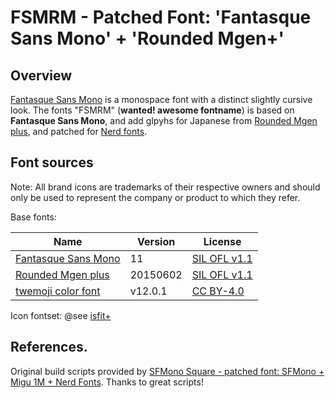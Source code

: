 #+startup: content
* FSMRM - Patched Font: 'Fantasque Sans Mono' + 'Rounded Mgen+'

** Overview

   [[https://fontlibrary.org/en/font/fantasque-sans-mono][Fantasque Sans Mono]] is a monospace font with a distinct slightly
   cursive look. The fonts "FSMRM" (*wanted! awesome fontname*) is based on
   *Fantasque Sans Mono*, and add glpyhs for Japanese from  [[http://jikasei.me/font/rounded-mgenplus/][Rounded Mgen plus]],
   and patched for [[https://github.com/ryanoasis/nerd-fonts][Nerd fonts]].

** Font sources

   Note:
   All brand icons are trademarks of their respective owners and should
   only be used to represent the company or product to which they refer.

   Base fonts:
   |---------------------+----------+--------------|
   | Name                |  Version | License      |
   |---------------------+----------+--------------|
   | [[https://fontlibrary.org/en/font/fantasque-sans-mono#Fantasque%2520Sans%2520Mono-Regular][Fantasque Sans Mono]] |       11 | [[https://scripts.sil.org/cms/scripts/page.php?site_id=nrsi&id=OFL][SIL OFL v1.1]] |
   | [[http://jikasei.me/font/rounded-mgenplus/][Rounded Mgen plus]]   | 20150602 | [[https://scripts.sil.org/cms/scripts/page.php?site_id=nrsi&id=OFL][SIL OFL v1.1]] |
   | [[https://github.com/eosrei/twemoji-color-font][twemoji color font]]  |  v12.0.1 | [[https://github.com/eosrei/twemoji-color-font/blob/master/LICENSE-CC-BY.txt][CC BY-4.0]]    |
   |---------------------+----------+--------------|

   Icon fontset: @see [[https://github.com/uwabami/isfit-plus][isfit+]]

** References.

   Original build scripts provided by [[https://github.com/delphinus/homebrew-sfmono-square][SFMono Square - patched font: SFMono + Migu 1M + Nerd Fonts]].
   Thanks to great scripts!
